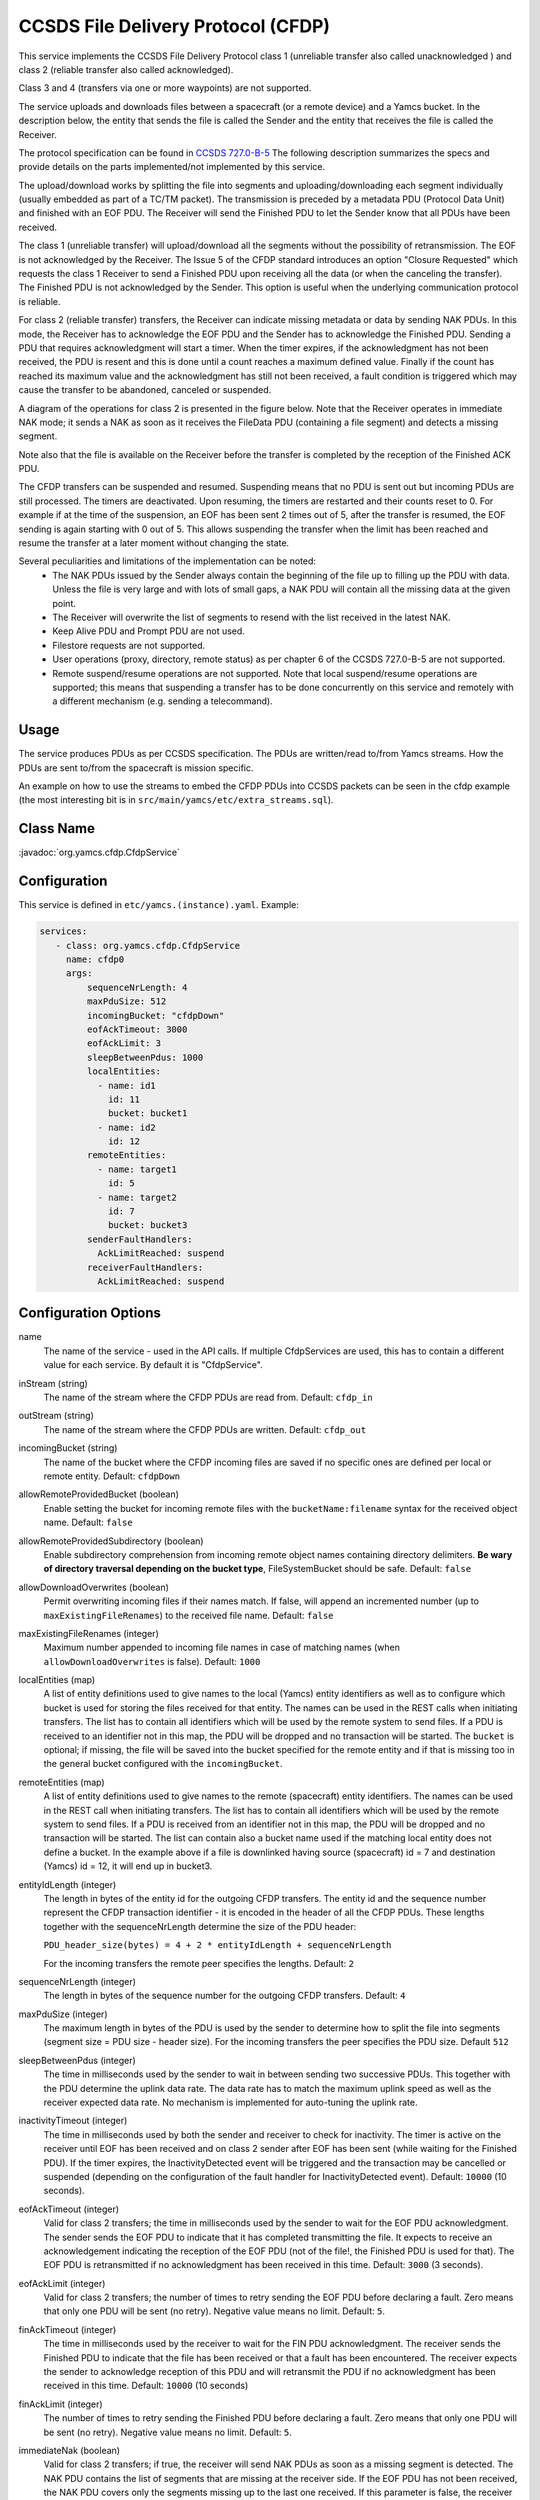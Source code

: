 CCSDS File Delivery Protocol (CFDP)
===================================

This service implements the CCSDS File Delivery Protocol class 1 (unreliable transfer also called unacknowledged ) and class 2 (reliable transfer also called acknowledged).

Class 3 and 4 (transfers via one or more waypoints) are not supported.

The service uploads and downloads files between a spacecraft (or a remote device) and a Yamcs bucket. In the description below, the entity that sends the file is called the Sender and the entity that receives the file is called the Receiver.

The protocol specification can be found in  `CCSDS 727.0-B-5 <https://public.ccsds.org/Pubs/727x0b5.pdf>`_ The following description summarizes the specs and provide details on the parts implemented/not implemented by this service.

The upload/download works by splitting the file into segments and uploading/downloading each segment individually (usually embedded as part of a TC/TM packet). The transmission is preceded by a metadata PDU (Protocol Data Unit) and finished with an EOF PDU. The Receiver will send the Finished PDU to let the Sender know that all PDUs have been received.

The class 1 (unreliable transfer) will upload/download all the segments without the possibility of retransmission. The EOF is not acknowledged by the Receiver. The Issue 5 of the CFDP standard introduces an option "Closure Requested" which requests the class 1 Receiver to send a Finished PDU upon receiving all the data (or when the canceling the transfer).  The Finished PDU is not acknowledged by the Sender. This option is useful when the underlying communication protocol is reliable.   

For class 2 (reliable transfer) transfers, the Receiver can indicate missing metadata or data by sending NAK PDUs. In this mode, the Receiver has to acknowledge the EOF PDU and the Sender has to acknowledge the Finished PDU. Sending a PDU that requires acknowledgment will start a timer. When the timer expires, if the acknowledgment has not been received, the PDU is resent and this is done until a count reaches a maximum defined value. Finally if the count has reached its maximum value and the acknowledgment has still not been received, a fault condition is triggered which may cause the transfer to be abandoned, canceled or suspended.


A diagram of the operations for class 2 is presented in the figure below. Note that the Receiver operates in immediate NAK mode; it sends a NAK as soon as it receives the FileData PDU (containing a file segment) and detects a missing segment.

Note also that the file is available on the Receiver before the transfer is completed by the reception of the Finished ACK PDU.

.. image:: _images/cfdp-class2.png
    :alt: Yamcs Server Architecture
    :align: center

The CFDP transfers can be suspended and resumed. Suspending means that no PDU is sent out but incoming PDUs are still processed. The timers are deactivated. Upon resuming, the timers are restarted and their counts reset to 0. For example if at the time of the suspension, an EOF has been sent 2 times out of 5, after the transfer is resumed, the EOF sending is again starting with 0 out of 5. This allows suspending the transfer when the limit has been reached and resume the transfer at a later moment without changing the state.


Several peculiarities and limitations of the implementation can be noted:
 * The NAK PDUs issued by the Sender always contain the beginning of the file up to filling up the PDU with data. Unless the file is very large and with lots of small gaps, a NAK PDU will contain all the missing data at the given point.
 * The Receiver will overwrite the list of segments to resend with the list received in the latest NAK.
 * Keep Alive PDU and Prompt PDU are not used.
 * Filestore requests are not supported.
 * User operations (proxy, directory, remote status) as per chapter 6 of the CCSDS 727.0-B-5 are not supported.
 * Remote suspend/resume operations are not supported. Note that local suspend/resume operations are supported; this means that suspending a transfer has to be done concurrently on this service and remotely with a different mechanism (e.g. sending a telecommand).

Usage
-----
The service produces PDUs as per CCSDS specification. The PDUs are written/read to/from Yamcs streams. How the PDUs are sent to/from the spacecraft is mission specific.

An example on how to use the streams to embed the CFDP PDUs into CCSDS packets can be seen in the cfdp example (the most interesting bit is in ``src/main/yamcs/etc/extra_streams.sql``).


Class Name
----------

:javadoc:`org.yamcs.cfdp.CfdpService`


Configuration
-------------

This service is defined in ``etc/yamcs.(instance).yaml``. Example:

.. code-block:: yaml

  services:
     - class: org.yamcs.cfdp.CfdpService
       name: cfdp0
       args:
           sequenceNrLength: 4
           maxPduSize: 512
           incomingBucket: "cfdpDown"
           eofAckTimeout: 3000
           eofAckLimit: 3
           sleepBetweenPdus: 1000
           localEntities:
             - name: id1
               id: 11
               bucket: bucket1
             - name: id2
               id: 12
           remoteEntities:
             - name: target1
               id: 5
             - name: target2
               id: 7
               bucket: bucket3
           senderFaultHandlers:
             AckLimitReached: suspend
           receiverFaultHandlers:
             AckLimitReached: suspend
            

              
Configuration Options
---------------------

name
    The name of the service - used in the API calls. If multiple CfdpServices are used, this has to contain a different value for each service. By default it is "CfdpService".
    
inStream (string)
    The name of the stream where the CFDP PDUs are read from. Default: ``cfdp_in``
    
outStream (string)
    The name of the stream where the CFDP PDUs are written. Default: ``cfdp_out``
  
incomingBucket (string)
    The name of the bucket where the CFDP incoming files are saved if no specific ones are defined per local or remote entity. Default: ``cfdpDown``

allowRemoteProvidedBucket (boolean)
    Enable setting the bucket for incoming remote files with the ``bucketName:filename`` syntax for the received object name. Default: ``false``

allowRemoteProvidedSubdirectory (boolean)
    Enable subdirectory comprehension from incoming remote object names containing directory delimiters. **Be wary of directory traversal depending on the bucket type**, FileSystemBucket should be safe. Default: ``false``

allowDownloadOverwrites (boolean)
    Permit overwriting incoming files if their names match. If false, will append an incremented number (up to ``maxExistingFileRenames``) to the received file name. Default: ``false``

maxExistingFileRenames (integer)
    Maximum number appended to incoming file names in case of matching names (when ``allowDownloadOverwrites`` is false). Default: ``1000``

localEntities (map)
    A list of entity definitions used to give names to the local (Yamcs) entity identifiers as well as to configure which bucket is used for storing the files received for that entity. The names can be used in the REST calls when initiating transfers. The list has to contain all identifiers which will be used by the remote system to send files.  If a PDU is received to an identifier not in this map, the PDU will be dropped and no transaction will be started.
    The ``bucket`` is optional; if missing, the file will be saved into the bucket specified for the remote entity and if that is missing too in the general bucket configured with the ``incomingBucket``.
    
remoteEntities (map)
    A list of entity definitions used to give names to the remote (spacecraft) entity identifiers. The names can be used in the REST call when initiating transfers.
    The list has to contain all identifiers which will be used by the remote system to send files. If a PDU is received from an identifier not in this map, the PDU will be dropped and no transaction will be started.
    The list can contain also a bucket name used if the matching local entity does not define a bucket. In the example above if a file is downlinked having source (spacecraft) id = 7 and destination (Yamcs) id = 12, it will end up in bucket3.

entityIdLength (integer)
    The length in bytes of the entity id for the outgoing CFDP transfers. The entity id and the sequence number represent the CFDP transaction identifier - it is encoded in the header of all the CFDP PDUs. These lengths together with the sequenceNrLength determine the size of the PDU header:    
    
    ``PDU_header_size(bytes) = 4 + 2 * entityIdLength + sequenceNrLength``
    
    For the incoming transfers the remote peer specifies the lengths. Default: ``2``
     
sequenceNrLength (integer)
    The length in bytes of the sequence number for the outgoing CFDP transfers. Default: ``4``
    
maxPduSize (integer)
    The maximum length in bytes of the PDU is used by the sender to determine how to split the file into segments (segment size = PDU size - header size). For the incoming transfers the peer specifies the PDU size. Default ``512``

sleepBetweenPdus (integer)
    The time in milliseconds used by the sender to wait in between sending two successive PDUs. This together with the PDU determine the uplink data rate. The data rate has to match the maximum uplink speed as well as the receiver expected data rate. No mechanism is implemented for auto-tuning the uplink rate. 

inactivityTimeout (integer)
    The time in milliseconds used by both the sender and receiver to check for inactivity. The timer is active on the receiver until EOF has been received and on class 2 sender after EOF has been sent (while waiting for the Finished PDU). If the timer expires, the InactivityDetected event will be triggered and the transaction may be cancelled or suspended (depending on the configuration of the fault handler for InactivityDetected event).
    Default: ``10000`` (10 seconds).

eofAckTimeout (integer) 
    Valid for class 2 transfers; the time in milliseconds used by the sender to wait for the EOF PDU acknowledgment. The sender sends the EOF PDU to indicate that it has completed transmitting the file. It expects to receive an acknowledgement indicating the reception of the EOF PDU (not of the file!, the Finished PDU is used for that). The EOF PDU is retransmitted if no acknowledgment has been received in this time.
    Default: ``3000`` (3 seconds).

eofAckLimit (integer)
    Valid for class 2 transfers; the number of times to retry sending the EOF PDU before declaring a fault. Zero means that only one PDU will be sent (no retry). Negative value means no limit. Default: ``5``.

finAckTimeout (integer)
    The time in milliseconds used by the receiver to wait for the FIN PDU acknowledgment. The receiver sends the Finished PDU to indicate that the file has been received or that a fault has been encountered. The receiver expects the sender to acknowledge reception of this PDU and will retransmit the PDU if no acknowledgment has been received in this time.
    Default: ``10000`` (10 seconds)

finAckLimit (integer)
     The number of times to retry sending the Finished PDU before declaring a fault. Zero means that only one PDU will be sent (no retry). Negative value means no limit. Default: ``5``.

immediateNak (boolean)
     Valid for class 2 transfers; if true, the receiver will send NAK PDUs as soon as a missing segment is detected. The NAK PDU contains the list of segments that are missing at the receiver side. If the EOF PDU has not been received, the NAK PDU covers only the segments missing up to the last one received.
     If this parameter is false, the receiver will only send NAK PDUs after the EOF PDU has been received. In this case the NAK PDU will contain all the missing segments. Default: ``true``

nakTimeout (integer)
   Valid for class 2 transfers; used by the receiver as the time interval between two successive NAK PDUs, assuming the data has not been recovered.  Default: ``5000``

nakLimit (integer)
    Valid for class 2 transfers; the number of times to send a NAK PDU with no data recovered before declaring a fault. A value of 1 means that one NAK is sent and if no data is recovered within the nakTimeout milliseconds, a fault will be declared. Zero or negative value means no limit. Default: ``-1``
 

senderFaultHandlers (map)
    A definition of the actions to be taken when the sender encounters different faults. The definitions are in the form of ``conditionCode -> action`` map. The possible condition codes are:  
    AckLimitReached, KeepAliveLimitReached, InvalidTransmissionMode, FilestoreRejection, FileChecksumFailure, FileSizeError, NakLimitReached, InactivityDetected, InvalidFileStructure, CheckLimitReached and UnsupportedChecksum.
    The possible actions are: suspend, cancel or abandon. Suspend means the transfer will be suspended and can be resumed later (for example an ack limit reached may be caused by the lost of communication with the spacecraft and the transfer can be resumed when the communication is established again). Cancel means that the remote peer is notified that the transaction is canceled. Abandon means to abort the transaction without notifying the peer.
    Note that the error can be generated locally or received from the peer in a FIN PDU.

receiverFaultHandlers (map)
    Similar with ``senderFaultHandlers`` but applies when the service works as Receiver (i.e. for downlinks). 

maxNumPendingDownloads (integer)
    The maximum number of allowed concurrent downloads. If this limit is reached, any PDU that would start a new download is dropped and an event message generated. Default: ``100``

maxNumPendingUploads (integer)
    The maximum number of allowed concurrent uploads. If this limit is reached, the new uploads are queued. Default: ``10``

directoryTerminators (list)
    When starting an upload to a directory (folder), the CFDP service will append the object name to the directory name. To know if the destination is a folder (and not a file), the end character is compared with the terminators in this list. Default: ``["/", ":", "\\"]``

allowConcurrentFileOverwrites (boolean)
    If this option is true, when starting an upload, the CFDP service verifies if an upload with the same destination filename is ongoing or queued and will raise an error. This is done in order to avoid overwriting the same destination file in case multiple files are uploaded from the yamcs-web. Default: ``true``

pendingAfterCompletion (integer)
    Number of milliseconds to keep the incoming transaction in memory after completion. During this time, the newly received EOF PDUs belonging to the transaction are still answered. All the other PDUs belonging to the transaction are ignored. Default: ``600000`` (10 minutes).
    Consequentially if a new transfer would start with the same id (for example following an on-board computer reboot), the transfer will not be recognized as new before this timer has expired.

